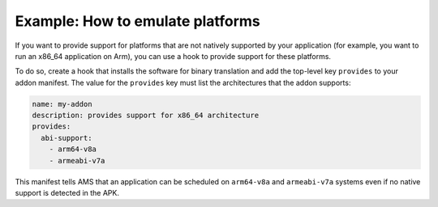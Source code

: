 .. _howto_addons_emulate-platforms:

=================================
Example: How to emulate platforms
=================================

If you want to provide support for platforms that are not natively
supported by your application (for example, you want to run an x86_64
application on Arm), you can use a hook to provide support for these
platforms.

To do so, create a hook that installs the software for binary
translation and add the top-level key ``provides`` to your addon
manifest. The value for the ``provides`` key must list the architectures
that the addon supports:

.. code:: yaml

   name: my-addon
   description: provides support for x86_64 architecture
   provides:
     abi-support:
       - arm64-v8a
       - armeabi-v7a

This manifest tells AMS that an application can be scheduled on
``arm64-v8a`` and ``armeabi-v7a`` systems even if no native support is
detected in the APK.
